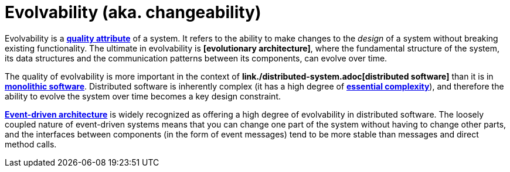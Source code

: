 = Evolvability (aka. changeability)

Evolvability is a *link:./quality-attribute.adoc[quality attribute]* of a system. It refers to the ability to make changes to the _design_ of a system without breaking existing functionality. The ultimate in evolvability is *[evolutionary architecture]*, where the fundamental structure of the system, its data structures and the communication patterns between its components, can evolve over time.

The quality of evolvability is more important in the context of *link./distributed-system.adoc[distributed software]* than it is in *link:./monolith.adoc[monolithic software]*. Distributed software is inherently complex (it has a high degree of *link:./complexity.adoc[essential complexity]*), and therefore the ability to evolve the system over time becomes a key design constraint.

*link:./event-driven-architecture.adoc[Event-driven architecture]* is widely recognized as offering a high degree of evolvability in distributed software. The loosely coupled nature of event-driven systems means that you can change one part of the system without having to change other parts, and the interfaces between components (in the form of event messages) tend to be more stable than messages and direct method calls.
